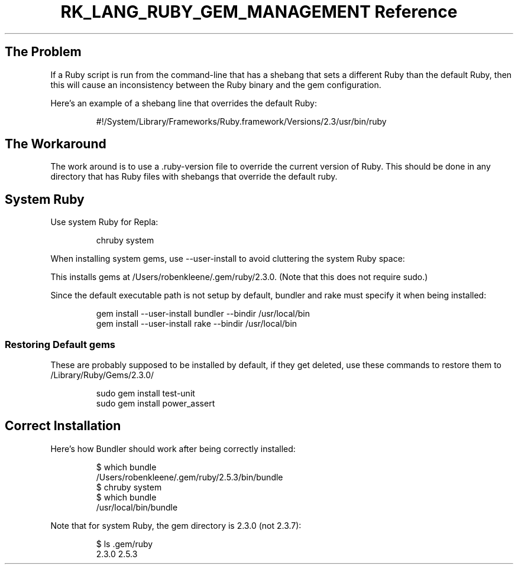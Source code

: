 .\" Automatically generated by Pandoc 3.6.3
.\"
.TH "RK_LANG_RUBY_GEM_MANAGEMENT Reference" "" "" ""
.SH The Problem
If a Ruby script is run from the command\-line that has a shebang that
sets a different Ruby than the default Ruby, then this will cause an
inconsistency between the Ruby binary and the gem configuration.
.PP
Here\[cq]s an example of a shebang line that overrides the default Ruby:
.IP
.EX
#!/System/Library/Frameworks/Ruby.framework/Versions/2.3/usr/bin/ruby
.EE
.SH The Workaround
The work around is to use a \f[CR].ruby\-version\f[R] file to override
the current version of Ruby.
This should be done in any directory that has Ruby files with shebangs
that override the default ruby.
.SH System Ruby
Use system Ruby for Repla:
.IP
.EX
chruby system
.EE
.PP
When installing system gems, use \f[CR]\-\-user\-install\f[R] to avoid
cluttering the system Ruby space:
.PP
This installs gems at \f[CR]/Users/robenkleene/.gem/ruby/2.3.0\f[R].
(Note that this does not require \f[CR]sudo\f[R].)
.PP
Since the default executable path is not setup by default, bundler and
rake must specify it when being installed:
.IP
.EX
gem install \-\-user\-install bundler \-\-bindir /usr/local/bin
gem install \-\-user\-install rake \-\-bindir /usr/local/bin
.EE
.SS Restoring Default \f[CR]gems\f[R]
These are probably supposed to be installed by default, if they get
deleted, use these commands to restore them to
\f[CR]/Library/Ruby/Gems/2.3.0/\f[R]
.IP
.EX
sudo gem install test\-unit
sudo gem install power_assert
.EE
.SH Correct Installation
Here\[cq]s how Bundler should work after being correctly installed:
.IP
.EX
$ which bundle
/Users/robenkleene/.gem/ruby/2.5.3/bin/bundle
$ chruby system
$ which bundle
/usr/local/bin/bundle
.EE
.PP
Note that for system Ruby, the gem directory is \f[CR]2.3.0\f[R] (not
\f[CR]2.3.7\f[R]):
.IP
.EX
$ ls .gem/ruby
2.3.0  2.5.3
.EE
